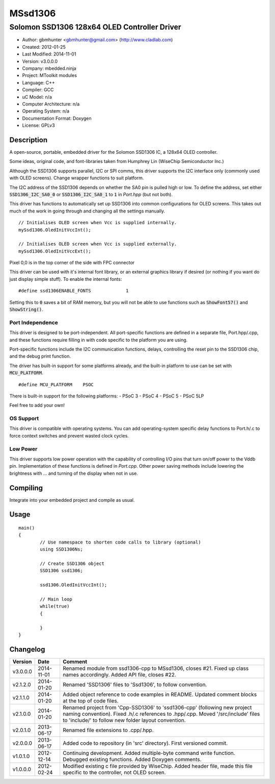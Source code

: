========
MSsd1306
========

---------------------------------------------
Solomon SSD1306 128x64 OLED Controller Driver
---------------------------------------------

- Author: gbmhunter <gbmhunter@gmail.com> (http://www.cladlab.com)
- Created: 2012-01-25
- Last Modified: 2014-11-01
- Version: v3.0.0.0
- Company: mbedded.ninja
- Project: MToolkit modules
- Language: C++
- Compiler: GCC	
- uC Model: n/a
- Computer Architecture: n/a
- Operating System: n/a
- Documentation Format: Doxygen
- License: GPLv3

Description
===========

A open-source, portable, embedded driver for the Solomon SSD1306 IC, a 128x64 OLED controller.

Some ideas, original code, and font-libraries taken from Humphrey Lin (WiseChip Semiconductor Inc.)

Although the SSD1306 supports parallel, I2C or SPI comms, this driver supports the I2C interface only (commonly used with OLED screens). Change wrapper functions to suit platform.

The I2C address of the SSD1306 depends on whether the SA0 pin is pulled high or low. To define the address, set either :code:`SSD1306_I2C_SA0_0` or :code:`SSD1306_I2C_SA0_1` to :code:`1` in `Port.hpp` (but not both).

This driver has functions to automatically set up SSD1306 into common configurations for OLED screens. This takes out much of the work in going through and changing all the settings manually.

::

	// Initialises OLED screen when Vcc is supplied internally.
	mySsd1306.OledInitVccInt();

	// Initialises OLED screen when Vcc is supplied externally.
	mySsd1306.OledInitVccExt();
	

Pixel 0,0 is in the top corner of the side with FPC connector


This driver can be used with it's internal font library, or an external graphics library if desired (or nothing if you want do just display simple stuff). To enable the internal fonts:

::

	#define ssd1306ENABLE_FONTS		1
	
Setting this to :code:`0` saves a bit of RAM memory, but you will not be able to use functions such as :code:`ShowFont57()` and :code:`ShowString()`.

Port Independence
-----------------

This driver is designed to be port-independent. All port-specific functions are defined in a separate file, Port.hpp/.cpp, and these functions require filling in with code specific to the platform you are using. 

Port-specific functions include the I2C communication functions, delays, controlling the reset pin to the SSD1306 chip, and the debug print function.

The driver has built-in support for some platforms already, and the built-in platform to use can be set with :code:`MCU_PLATFORM`.

::

	#define MCU_PLATFORM	PSOC

There is built-in support for the following platforms:
- PSoC 3
- PSoC 4
- PSoC 5
- PSoC 5LP

Feel free to add your own!

OS Support
----------

This driver is compatible with operating systems. You can add operating-system specific delay functions to Port.h/.c to force context switches and prevent wasted clock cycles.

Low Power
---------

This driver supports low power operation with the capability of controlling I/O pins that turn on/off power to the Vddb pin. Implementation of these functions is defined in `Port.cpp`. Other power saving methods include lowering the brightness with ... and turning of the display when not in use.

Compiling
=========

Integrate into your embedded project and compile as usual.

Usage
=====

::

	main()
	{
		// Use namespace to shorten code calls to library (optional)
		using SSD1306Ns;
		
		// Create SSD1306 object
		SSD1306 ssd1306;
		
		ssd1306.OledInitVccInt();
		
		// Main loop
		while(true)
		{
		
		}
	}
	
	
Changelog
=========

========= ========== =============================================================================================================================
Version   Date       Comment
========= ========== =============================================================================================================================
v3.0.0.0  2014-11-01 Renamed module from ssd1306-cpp to MSsd1306, closes #21. Fixed up class names accordingly. Added API file, closes #22.
v2.1.2.0  2014-01-20 Renamed 'SSD1306' files to 'Ssd1306', to follow convention.
v2.1.1.0  2014-01-20 Added object reference to code examples in README. Updated comment blocks at the top of code files.
v2.1.0.0  2014-01-20 Renamed project from 'Cpp-SSD1306' to 'ssd1306-cpp' (following new project naming convention). Fixed .h/.c references to .hpp/.cpp. Moved '/src/include' files to 'include/' to follow new folder layout convention.
v2.0.1.0  2013-06-17 Renamed file extensions to .cpp/.hpp.
v2.0.0.0  2013-06-17 Added code to repository (in 'src' directory). First versioned commit.
v1.0.1.0  2012-12-14 Continuing development. Added multiple-byte command write function. Debugged existing functions. Added Doxygen comments.
v1.0.0.0  2012-02-24 Modified existing c file provided by WiseChip. Added header file, made this file specific to the controller, not OLED screen. 
========= ========== =============================================================================================================================